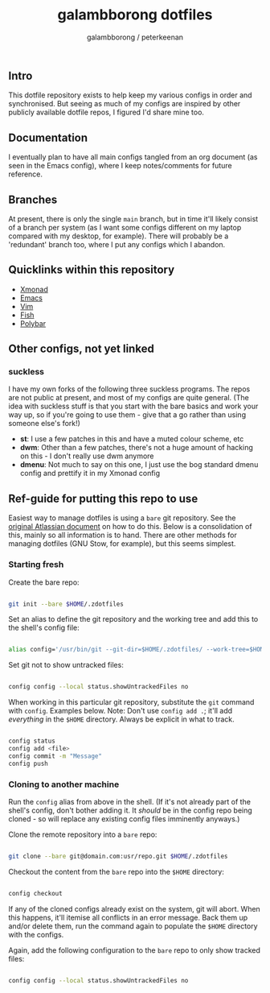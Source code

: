#+title: galambborong dotfiles
#+author: galambborong / peterkeenan

** Intro

This dotfile repository exists to help keep my various configs in order and synchronised. But seeing as much of my configs are inspired by other publicly available dotfile repos, I figured I'd share mine too. 

** Documentation

I eventually plan to have all main configs tangled from an org document (as seen in the Emacs config), where I keep notes/comments for future reference. 

** Branches

At present, there is only the single =main= branch, but in time it'll likely consist of a branch per system (as I want some configs different on my laptop compared with my desktop, for example). There will probably be a 'redundant' branch too, where I put any configs which I abandon. 

** Quicklinks within this repository

- [[https://github.com/galambborong/dotfiles/tree/main/.xmonad][Xmonad]]
- [[https://github.com/galambborong/dotfiles/tree/main/.emacs.d][Emacs]]
- [[https://github.com/galambborong/dotfiles/tree/main/.config/nvim][Vim]]
- [[https://github.com/galambborong/dotfiles/tree/main/.config/fish][Fish]]
- [[https://github.com/galambborong/dotfiles/tree/main/.config/polybar][Polybar]]

** Other configs, not yet linked

*** suckless

I have my own forks of the following three suckless programs. The repos are not public at present, and most of my configs are quite general. (The idea with suckless stuff is that you start with the bare basics and work your way up, so if you're going to use them - give that a go rather than using someone else's fork!)

- *st*: I use a few patches in this and have a muted colour scheme, etc
- *dwm*: Other than a few patches, there's not a huge amount of hacking on this - I don't really use dwm anymore
- *dmenu*: Not much to say on this one, I just use the bog standard dmenu config and prettify it in my Xmonad config

** Ref-guide for putting this repo to use

Easiest way to manage dotfiles is using a =bare= git repository. See the [[https://www.atlassian.com/git/tutorials/dotfiles][original Atlassian document]] on how to do this. Below is a consolidation of this, mainly so all information is to hand. There are other methods for managing dotfiles (GNU Stow, for example), but this seems simplest.

*** Starting fresh

Create the bare repo:

#+begin_src sh

git init --bare $HOME/.zdotfiles

#+end_src

Set an alias to define the git repository and the working tree and add this to the shell's config file:

#+begin_src sh

alias config='/usr/bin/git --git-dir=$HOME/.zdotfiles/ --work-tree=$HOME'

#+end_src

Set git not to show untracked files:

#+begin_src sh

config config --local status.showUntrackedFiles no

#+end_src

When working in this particular git repository, substitute the =git= command with =config=. Examples below. Note: Don't use =config add .=; it'll add /everything/ in the =$HOME= directory. Always be explicit in what to track.


#+begin_src sh

config status
config add <file> 
config commit -m "Message"
config push

#+end_src

*** Cloning to another machine

Run the =config= alias from above in the shell. (If it's not already part of the shell's config, don't bother adding it. It /should/ be in the config repo being cloned - so will replace any existing config files imminently anyways.)

Clone the remote repository into a =bare= repo:

#+begin_src sh

git clone --bare git@domain.com:usr/repo.git $HOME/.zdotfiles

#+end_src

Checkout the content from the =bare= repo into the =$HOME= directory:

#+begin_src sh

config checkout

#+end_src

If any of the cloned configs already exist on the system, git will abort. When this happens, it'll itemise all conflicts in an error message. Back them up and/or delete them, run the command again to populate the =$HOME= directory with the configs. 

Again, add the following configuration to the =bare= repo to only show tracked files:

#+begin_src sh

config config --local status.showUntrackedFiles no

#+end_src
